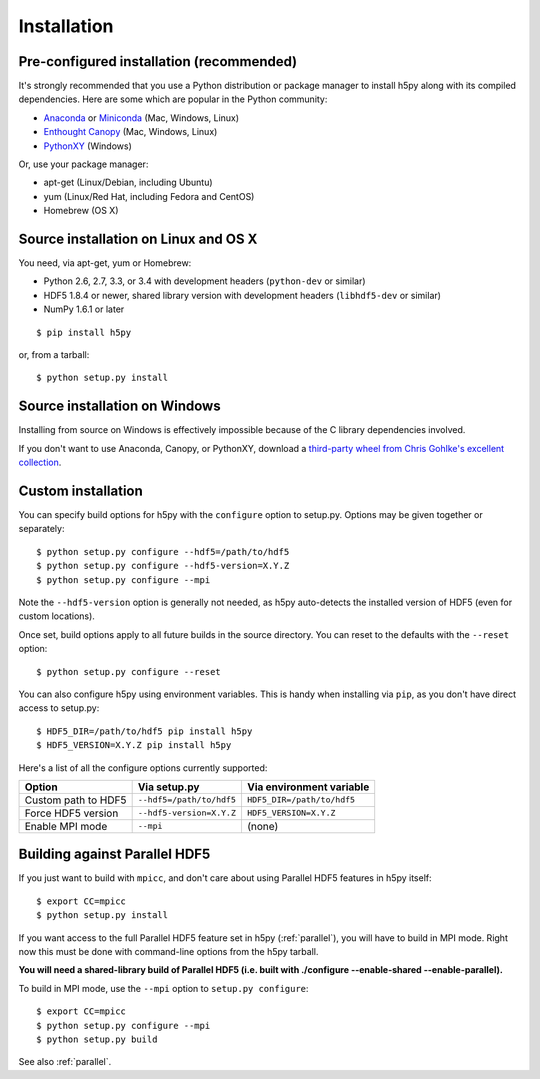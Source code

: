 .. _install:

Installation
============

Pre-configured installation (recommended)
-----------------------------------------

It's strongly recommended that you use a Python distribution or package
manager to install h5py along with its compiled dependencies.  Here are some
which are popular in the Python community:

* `Anaconda <http://continuum.io/downloads>`_ or `Miniconda <http://conda.pydata.org/miniconda.html>`_ (Mac, Windows, Linux)
* `Enthought Canopy <https://www.enthought.com/products/canopy/>`_ (Mac, Windows, Linux)
* `PythonXY <https://code.google.com/p/pythonxy/>`_ (Windows)

Or, use your package manager:

* apt-get (Linux/Debian, including Ubuntu)
* yum (Linux/Red Hat, including Fedora and CentOS)
* Homebrew (OS X)


Source installation on Linux and OS X
-------------------------------------

You need, via apt-get, yum or Homebrew:

* Python 2.6, 2.7, 3.3, or 3.4 with development headers (``python-dev`` or similar)
* HDF5 1.8.4 or newer, shared library version with development headers (``libhdf5-dev`` or similar)
* NumPy 1.6.1 or later

::

    $ pip install h5py

or, from a tarball::

    $ python setup.py install


Source installation on Windows
------------------------------

Installing from source on Windows is effectively impossible because of the C
library dependencies involved.

If you don't want to use Anaconda, Canopy, or PythonXY, download
a `third-party wheel from Chris Gohlke's excellent collection <http://www.lfd.uci.edu/~gohlke/pythonlibs/>`_.


Custom installation
-------------------

You can specify build options for h5py with the ``configure`` option to
setup.py.  Options may be given together or separately::

    $ python setup.py configure --hdf5=/path/to/hdf5
    $ python setup.py configure --hdf5-version=X.Y.Z
    $ python setup.py configure --mpi
    
Note the ``--hdf5-version`` option is generally not needed, as h5py 
auto-detects the installed version of HDF5 (even for custom locations).

Once set, build options apply to all future builds in the source directory.
You can reset to the defaults with the ``--reset`` option::

    $ python setup.py configure --reset

You can also configure h5py using environment variables.  This is handy
when installing via ``pip``, as you don't have direct access to setup.py::

    $ HDF5_DIR=/path/to/hdf5 pip install h5py
    $ HDF5_VERSION=X.Y.Z pip install h5py
    
Here's a list of all the configure options currently supported:

======================= =========================== ===========================
Option                  Via setup.py                Via environment variable
======================= =========================== ===========================
Custom path to HDF5     ``--hdf5=/path/to/hdf5``    ``HDF5_DIR=/path/to/hdf5``
Force HDF5 version      ``--hdf5-version=X.Y.Z``    ``HDF5_VERSION=X.Y.Z``
Enable MPI mode         ``--mpi``                   (none)
======================= =========================== ===========================


Building against Parallel HDF5
------------------------------

If you just want to build with ``mpicc``, and don't care about using Parallel
HDF5 features in h5py itself::

    $ export CC=mpicc
    $ python setup.py install

If you want access to the full Parallel HDF5 feature set in h5py
(:ref:`parallel`), you will have to build in MPI mode.  Right now this must
be done with command-line options from the h5py tarball.

**You will need a shared-library build of Parallel HDF5 (i.e. built with
./configure --enable-shared --enable-parallel).**

To build in MPI mode, use the ``--mpi`` option to ``setup.py configure``::

    $ export CC=mpicc
    $ python setup.py configure --mpi
    $ python setup.py build

See also :ref:`parallel`.


